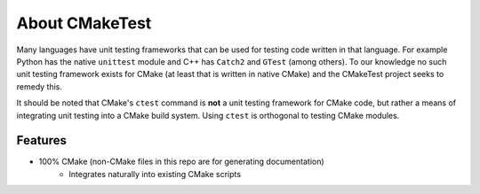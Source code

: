 About CMakeTest
===============

Many languages have unit testing frameworks that can be used for testing code
written in that language. For example Python has the native ``unittest`` module
and C++ has ``Catch2`` and ``GTest`` (among others). To our knowledge no such
unit testing framework exists for CMake (at least that is written in native
CMake) and the CMakeTest project seeks to remedy this.

It should be noted that CMake's ``ctest`` command is **not** a unit testing
framework for CMake code, but rather a means of integrating unit testing into a
CMake build system. Using ``ctest`` is orthogonal to testing CMake modules.

Features
--------

- 100% CMake (non-CMake files in this repo are for generating documentation)
   - Integrates naturally into existing CMake scripts
